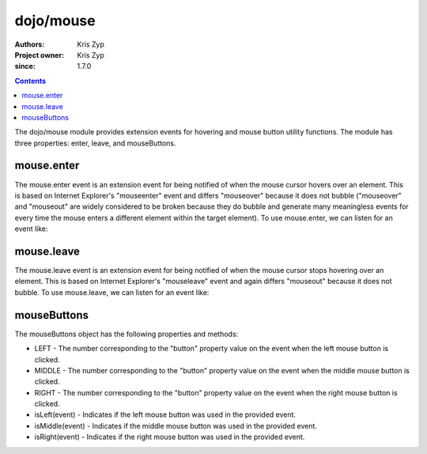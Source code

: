.. _dojo/mouse:

===========
dojo/mouse
===========

:Authors: Kris Zyp
:Project owner: Kris Zyp
:since: 1.7.0

.. contents ::
  :depth: 2

The dojo/mouse module provides extension events for hovering and mouse button utility functions. The module has three properties: enter, leave, and mouseButtons.

mouse.enter
===========

The mouse.enter event is an extension event for being notified of when the mouse cursor hovers over an element. This is based on Internet Explorer's "mouseenter" event and differs "mouseover" because it does not bubble ("mouseover" and "mouseout" are widely considered to be broken because they do bubble and generate many meaningless events for every time the mouse enters a different element within the target element). To use mouse.enter, we can listen for an event like:

.. js ::

    define(["dojo/dom-class", "dojo/on", "dojo/mouse"], function(domClass, on, mouse){
        on(node, mouse.enter, function(event){
            domClass.add(node, "hoverClass");
        });
    });

mouse.leave
===========

The mouse.leave event is an extension event for being notified of when the mouse cursor stops hovering over an element. This is based on Internet Explorer's "mouseleave" event and again differs "mouseout" because it does not bubble. To use mouse.leave, we can listen for an event like:

.. js ::

    define(["dojo/dom-class", "dojo/on", "dojo/mouse"], function(domClass, on, mouse){
        on(node, mouse.leave, function(event){
            domClass.remove(node, "hoverClass");
        });
    });

mouseButtons
============

The mouseButtons object has the following properties and methods:

* LEFT - The number corresponding to the "button" property value on the event when the left mouse button is clicked.
* MIDDLE - The number corresponding to the "button" property value on the event when the middle mouse button is clicked.
* RIGHT - The number corresponding to the "button" property value on the event when the right mouse button is clicked.
* isLeft(event) - Indicates if the left mouse button was used in the provided event.
* isMiddle(event) - Indicates if the middle mouse button was used in the provided event.
* isRight(event) - Indicates if the right mouse button was used in the provided event.
